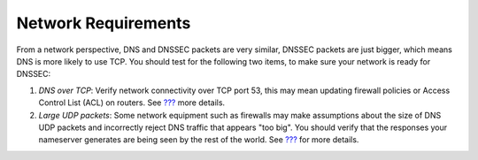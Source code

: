 Network Requirements
====================

From a network perspective, DNS and DNSSEC packets are very similar,
DNSSEC packets are just bigger, which means DNS is more likely to use
TCP. You should test for the following two items, to make sure your
network is ready for DNSSEC:

1. *DNS over TCP*: Verify network connectivity over TCP port 53, this
   may mean updating firewall policies or Access Control List (ACL) on
   routers. See `??? <#dns-uses-tcp>`__ more details.

2. *Large UDP packets*: Some network equipment such as firewalls may
   make assumptions about the size of DNS UDP packets and incorrectly
   reject DNS traffic that appears "too big". You should verify that the
   responses your nameserver generates are being seen by the rest of the
   world. See `??? <#whats-edns0-all-about>`__ for more details.
